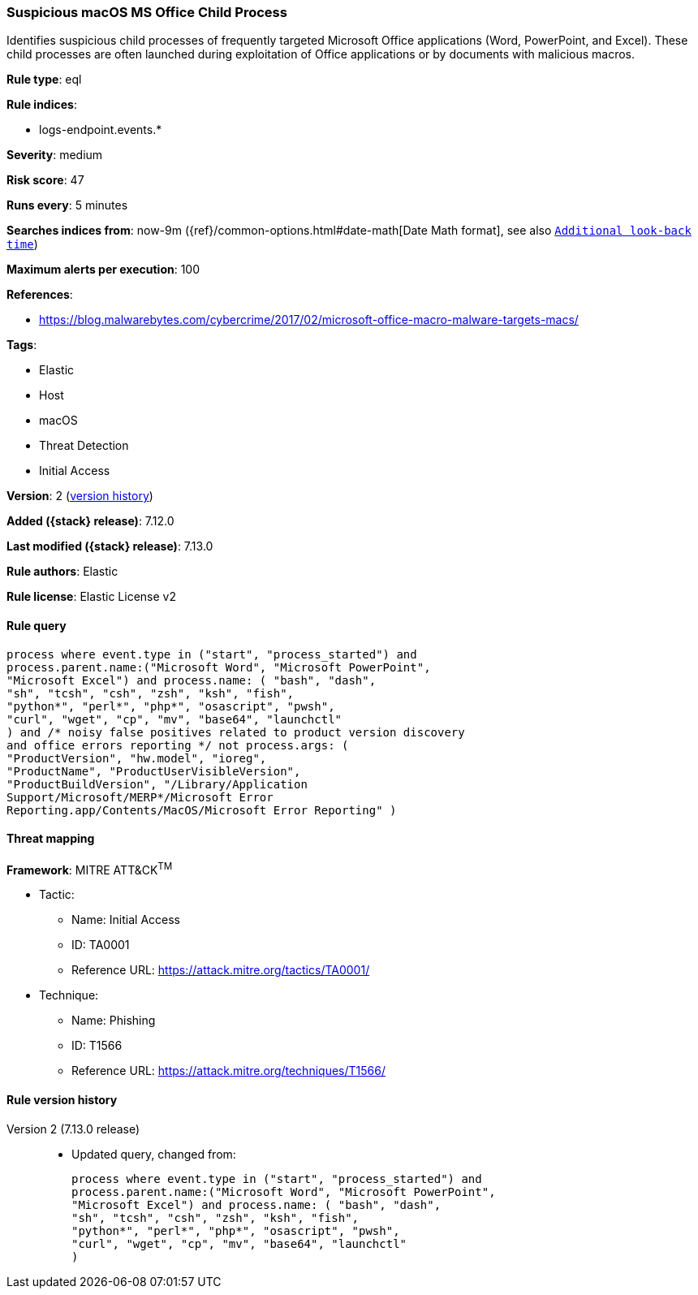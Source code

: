 [[suspicious-macos-ms-office-child-process]]
=== Suspicious macOS MS Office Child Process

Identifies suspicious child processes of frequently targeted Microsoft Office applications (Word, PowerPoint, and Excel). These child processes are often launched during exploitation of Office applications or by documents with malicious macros.

*Rule type*: eql

*Rule indices*:

* logs-endpoint.events.*

*Severity*: medium

*Risk score*: 47

*Runs every*: 5 minutes

*Searches indices from*: now-9m ({ref}/common-options.html#date-math[Date Math format], see also <<rule-schedule, `Additional look-back time`>>)

*Maximum alerts per execution*: 100

*References*:

* https://blog.malwarebytes.com/cybercrime/2017/02/microsoft-office-macro-malware-targets-macs/

*Tags*:

* Elastic
* Host
* macOS
* Threat Detection
* Initial Access

*Version*: 2 (<<suspicious-macos-ms-office-child-process-history, version history>>)

*Added ({stack} release)*: 7.12.0

*Last modified ({stack} release)*: 7.13.0

*Rule authors*: Elastic

*Rule license*: Elastic License v2

==== Rule query


[source,js]
----------------------------------
process where event.type in ("start", "process_started") and
process.parent.name:("Microsoft Word", "Microsoft PowerPoint",
"Microsoft Excel") and process.name: ( "bash", "dash",
"sh", "tcsh", "csh", "zsh", "ksh", "fish",
"python*", "perl*", "php*", "osascript", "pwsh",
"curl", "wget", "cp", "mv", "base64", "launchctl"
) and /* noisy false positives related to product version discovery
and office errors reporting */ not process.args: (
"ProductVersion", "hw.model", "ioreg",
"ProductName", "ProductUserVisibleVersion",
"ProductBuildVersion", "/Library/Application
Support/Microsoft/MERP*/Microsoft Error
Reporting.app/Contents/MacOS/Microsoft Error Reporting" )
----------------------------------

==== Threat mapping

*Framework*: MITRE ATT&CK^TM^

* Tactic:
** Name: Initial Access
** ID: TA0001
** Reference URL: https://attack.mitre.org/tactics/TA0001/
* Technique:
** Name: Phishing
** ID: T1566
** Reference URL: https://attack.mitre.org/techniques/T1566/

[[suspicious-macos-ms-office-child-process-history]]
==== Rule version history

Version 2 (7.13.0 release)::
* Updated query, changed from:
+
[source, js]
----------------------------------
process where event.type in ("start", "process_started") and
process.parent.name:("Microsoft Word", "Microsoft PowerPoint",
"Microsoft Excel") and process.name: ( "bash", "dash",
"sh", "tcsh", "csh", "zsh", "ksh", "fish",
"python*", "perl*", "php*", "osascript", "pwsh",
"curl", "wget", "cp", "mv", "base64", "launchctl"
)
----------------------------------

